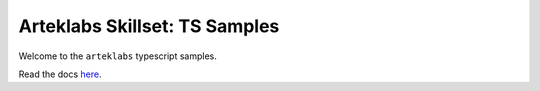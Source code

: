 Arteklabs Skillset: TS Samples
==============================

Welcome to the ``arteklabs`` typescript samples.

Read the docs `here <https://lifespline.github.io/samples-ts/>`_.
